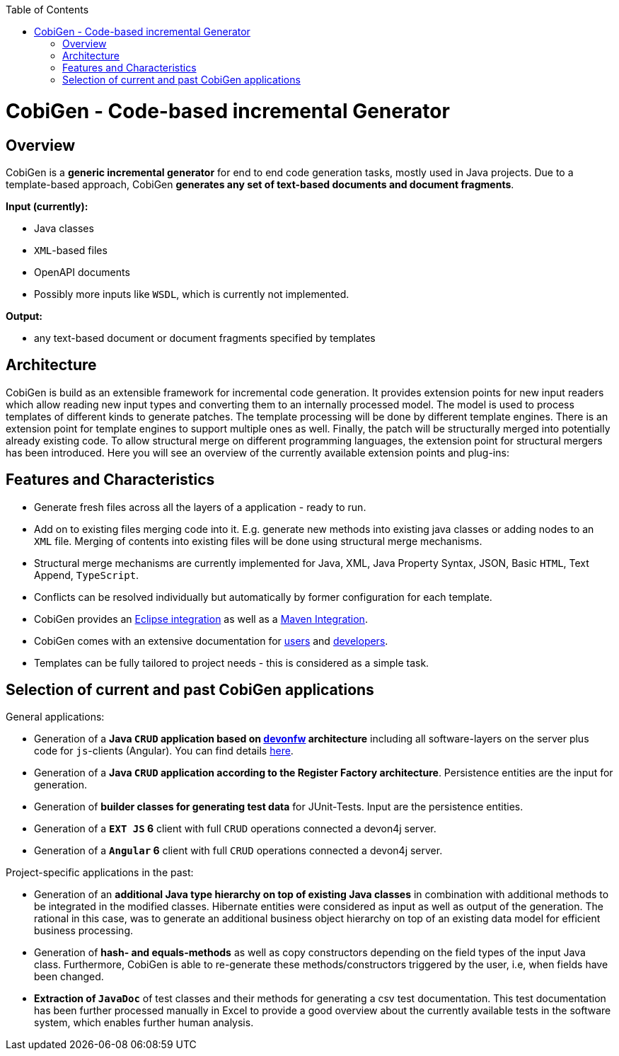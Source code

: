 :toc:
toc::[]

= CobiGen - Code-based incremental Generator


== Overview

CobiGen is a *generic incremental generator* for end to end code generation tasks, mostly used in Java projects.
Due to a template-based approach, CobiGen *generates any set of text-based documents and document fragments*.

**Input (currently):**

* Java classes
* `XML`-based files
* OpenAPI documents
* Possibly more inputs like `WSDL`, which is currently not implemented.

**Output:**

* any text-based document or document fragments specified by templates

== Architecture

CobiGen is build as an extensible framework for incremental code generation. It provides extension points for new input readers which allow reading new input types and converting them to an internally processed model. The model is used to process templates of different kinds to generate patches. The template processing will be done by different template engines. There is an extension point for template engines to support multiple ones as well. Finally, the patch will be structurally merged into potentially already existing code. To allow structural merge on different programming languages, the extension point for structural mergers has been introduced. Here you will see an overview of the currently available extension points and plug-ins:



== Features and Characteristics

* Generate fresh files across all the layers of a application - ready to run.
* Add on to existing files merging code into it. E.g. generate new methods into existing java classes or adding nodes to an `XML` file. Merging of contents into existing files will be done using structural merge mechanisms.
* Structural merge mechanisms are currently implemented for Java, XML, Java Property Syntax, JSON, Basic `HTML`, Text Append, `TypeScript`.
* Conflicts can be resolved individually but automatically by former configuration for each template.
* CobiGen provides an link:cobigen-eclipse_usage[Eclipse integration] as well as a link:cobigen-maven_configuration[Maven Integration].
* CobiGen comes with an extensive documentation for link:cobigen-eclipse_installation[users] and link:cobigen-core_configuration[developers].
* Templates can be fully tailored to project needs - this is considered as a simple task.

== Selection of current and past CobiGen applications

General applications:

* Generation of a **Java `CRUD` application based on link:https://github.com/oasp/[devonfw] architecture** including all software-layers on the server plus code for `js`-clients (Angular). You can find details link:cobigen-usecases[here].
* Generation of a *Java `CRUD` application according to the Register Factory architecture*. Persistence entities are the input for generation.
* Generation of *builder classes for generating test data* for JUnit-Tests. Input are the persistence entities.
* Generation of a **`EXT JS` 6** client with full `CRUD` operations connected a devon4j server.
* Generation of a **`Angular` 6** client with full `CRUD` operations connected a devon4j server.

Project-specific applications in the past:

* Generation of an *additional Java type hierarchy on top of existing Java classes* in combination with additional methods to be integrated in the modified classes. Hibernate entities were considered as input as well as output of the generation. The rational in this case, was to generate an additional business object hierarchy on top of an existing data model for efficient business processing.
* Generation of *hash- and equals-methods* as well as copy constructors depending on the field types of the input Java class. Furthermore, CobiGen is able to re-generate these methods/constructors triggered by the user, i.e, when fields have been changed.
* *Extraction of `JavaDoc`* of test classes and their methods for generating a csv test documentation. This test documentation has been further processed manually in Excel to provide a good overview about the currently available tests in the software system, which enables further human analysis.
